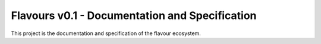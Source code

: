 Flavours v0.1 - Documentation and Specification
===============================================

This project is the documentation and specification of the flavour ecosystem.
